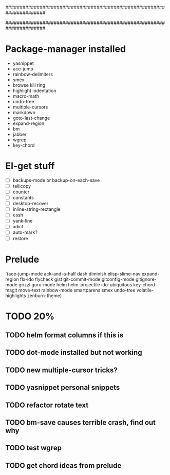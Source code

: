 ######################################################################
#
# list of packages installed via elpa/melpa/marmelade
#
######################################################################

* Package-manager installed
- yasnippet
- ace-jump
- rainbow-delimiters
- smex
- browse kill ring
- highlight indentation
- macro-math
- undo-tree
- multiple-cursors
- markdown
- goto-last-change
- expand-region
- bm
- jabber
- wgrep
- key-chord

* El-get stuff
- [ ] backups-mode or backup-on-each-save
- [ ] tellicopy
- [ ] counter
- [ ] constants
- [ ] desktop-recover
- [ ] inline-string-rectangle
- [ ] essh
- [ ] yank-line
- [ ] xdict
- [ ] auto-mark?
- [ ] restore


* Prelude
 '(ace-jump-mode ack-and-a-half dash diminish elisp-slime-nav
    expand-region flx-ido flycheck gist
    git-commit-mode gitconfig-mode gitignore-mode grizzl
    guru-mode helm helm-projectile ido-ubiquitous
    key-chord magit move-text rainbow-mode
    smartparens smex undo-tree
    volatile-highlights zenburn-theme)
* TODO 20%
** TODO helm format columns if this is
** TODO dot-mode installed but not working
** TODO new multiple-cursor tricks?
** TODO yasnippet personal snippets
** TODO refactor rotate text
** TODO bm-save causes terrible crash, find out why
** TODO test wgrep
** TODO get chord ideas from prelude
